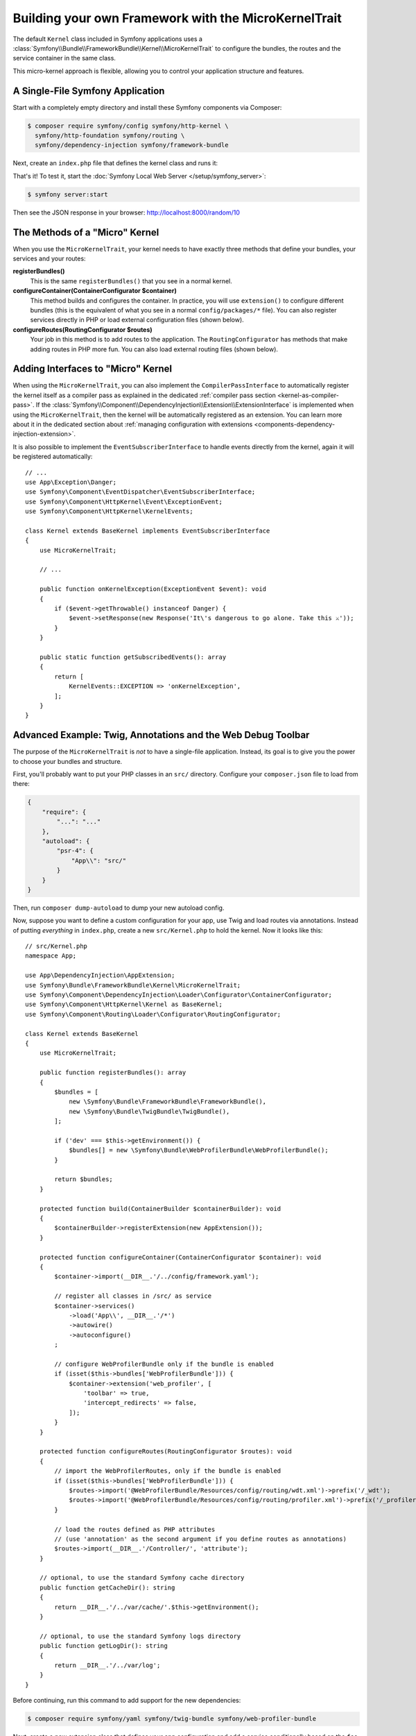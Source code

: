 Building your own Framework with the MicroKernelTrait
=====================================================

The default ``Kernel`` class included in Symfony applications uses a
:class:`Symfony\\Bundle\\FrameworkBundle\\Kernel\\MicroKernelTrait` to configure
the bundles, the routes and the service container in the same class.

This micro-kernel approach is flexible, allowing you to control your application
structure and features.

A Single-File Symfony Application
---------------------------------

Start with a completely empty directory and install these Symfony components
via Composer:

.. code-block:: terminal

    $ composer require symfony/config symfony/http-kernel \
      symfony/http-foundation symfony/routing \
      symfony/dependency-injection symfony/framework-bundle

Next, create an ``index.php`` file that defines the kernel class and runs it:

.. configuration-block::

    .. code-block:: php-attributes

        // index.php
        use Symfony\Bundle\FrameworkBundle\Kernel\MicroKernelTrait;
        use Symfony\Component\DependencyInjection\Loader\Configurator\ContainerConfigurator;
        use Symfony\Component\HttpFoundation\JsonResponse;
        use Symfony\Component\HttpFoundation\Request;
        use Symfony\Component\HttpKernel\Kernel as BaseKernel;
        use Symfony\Component\Routing\Annotation\Route;

        require __DIR__.'/vendor/autoload.php';

        class Kernel extends BaseKernel
        {
            use MicroKernelTrait;

            public function registerBundles(): array
            {
                return [
                    new Symfony\Bundle\FrameworkBundle\FrameworkBundle(),
                ];
            }

            protected function configureContainer(ContainerConfigurator $container): void
            {
                // PHP equivalent of config/packages/framework.yaml
                $container->extension('framework', [
                    'secret' => 'S0ME_SECRET'
                ]);
            }

            #[Route('/random/{limit}', name: 'random_number')]
            public function randomNumber(int $limit): JsonResponse
            {
                return new JsonResponse([
                    'number' => random_int(0, $limit),
                ]);
            }
        }

        $kernel = new Kernel('dev', true);
        $request = Request::createFromGlobals();
        $response = $kernel->handle($request);
        $response->send();
        $kernel->terminate($request, $response);

    .. code-block:: php

        // index.php
        use Symfony\Bundle\FrameworkBundle\Kernel\MicroKernelTrait;
        use Symfony\Component\DependencyInjection\Loader\Configurator\ContainerConfigurator;
        use Symfony\Component\HttpFoundation\JsonResponse;
        use Symfony\Component\HttpFoundation\Request;
        use Symfony\Component\HttpKernel\Kernel as BaseKernel;
        use Symfony\Component\Routing\Loader\Configurator\RoutingConfigurator;

        require __DIR__.'/vendor/autoload.php';

        class Kernel extends BaseKernel
        {
            use MicroKernelTrait;

            public function registerBundles(): array
            {
                return [
                    new Symfony\Bundle\FrameworkBundle\FrameworkBundle(),
                ];
            }

            protected function configureContainer(ContainerConfigurator $container): void
            {
                // PHP equivalent of config/packages/framework.yaml
                $container->extension('framework', [
                    'secret' => 'S0ME_SECRET'
                ]);
            }

            protected function configureRoutes(RoutingConfigurator $routes): void
            {
                $routes->add('random_number', '/random/{limit}')->controller([$this, 'randomNumber']);
            }

            public function randomNumber(int $limit): JsonResponse
            {
                return new JsonResponse([
                    'number' => random_int(0, $limit),
                ]);
            }
        }

        $kernel = new Kernel('dev', true);
        $request = Request::createFromGlobals();
        $response = $kernel->handle($request);
        $response->send();
        $kernel->terminate($request, $response);

That's it! To test it, start the :doc:`Symfony Local Web Server
</setup/symfony_server>`:

.. code-block:: terminal

    $ symfony server:start

Then see the JSON response in your browser: http://localhost:8000/random/10

The Methods of a "Micro" Kernel
-------------------------------

When you use the ``MicroKernelTrait``, your kernel needs to have exactly three methods
that define your bundles, your services and your routes:

**registerBundles()**
    This is the same ``registerBundles()`` that you see in a normal kernel.

**configureContainer(ContainerConfigurator $container)**
    This method builds and configures the container. In practice, you will use
    ``extension()`` to configure different bundles (this is the equivalent
    of what you see in a normal ``config/packages/*`` file). You can also register
    services directly in PHP or load external configuration files (shown below).

**configureRoutes(RoutingConfigurator $routes)**
    Your job in this method is to add routes to the application. The
    ``RoutingConfigurator`` has methods that make adding routes in PHP more
    fun. You can also load external routing files (shown below).

Adding Interfaces to "Micro" Kernel
-----------------------------------

When using the ``MicroKernelTrait``, you can also implement the
``CompilerPassInterface`` to automatically register the kernel itself as a
compiler pass as explained in the dedicated
:ref:`compiler pass section <kernel-as-compiler-pass>`. If the
:class:`Symfony\\Component\\DependencyInjection\\Extension\\ExtensionInterface`
is implemented when using the ``MicroKernelTrait``, then the kernel will
be automatically registered as an extension. You can learn more about it in
the dedicated section about
:ref:`managing configuration with extensions <components-dependency-injection-extension>`.

It is also possible to implement the ``EventSubscriberInterface`` to handle
events directly from the kernel, again it will be registered automatically::

    // ...
    use App\Exception\Danger;
    use Symfony\Component\EventDispatcher\EventSubscriberInterface;
    use Symfony\Component\HttpKernel\Event\ExceptionEvent;
    use Symfony\Component\HttpKernel\KernelEvents;

    class Kernel extends BaseKernel implements EventSubscriberInterface
    {
        use MicroKernelTrait;

        // ...

        public function onKernelException(ExceptionEvent $event): void
        {
            if ($event->getThrowable() instanceof Danger) {
                $event->setResponse(new Response('It\'s dangerous to go alone. Take this ⚔'));
            }
        }

        public static function getSubscribedEvents(): array
        {
            return [
                KernelEvents::EXCEPTION => 'onKernelException',
            ];
        }
    }

Advanced Example: Twig, Annotations and the Web Debug Toolbar
-------------------------------------------------------------

The purpose of the ``MicroKernelTrait`` is *not* to have a single-file application.
Instead, its goal is to give you the power to choose your bundles and structure.

First, you'll probably want to put your PHP classes in an ``src/`` directory. Configure
your ``composer.json`` file to load from there:

.. code-block:: json

    {
        "require": {
            "...": "..."
        },
        "autoload": {
            "psr-4": {
                "App\\": "src/"
            }
        }
    }

Then, run ``composer dump-autoload`` to dump your new autoload config.

Now, suppose you want to define a custom configuration for your app,
use Twig and load routes via annotations. Instead of putting *everything*
in ``index.php``, create a new ``src/Kernel.php`` to hold the kernel.
Now it looks like this::

    // src/Kernel.php
    namespace App;

    use App\DependencyInjection\AppExtension;
    use Symfony\Bundle\FrameworkBundle\Kernel\MicroKernelTrait;
    use Symfony\Component\DependencyInjection\Loader\Configurator\ContainerConfigurator;
    use Symfony\Component\HttpKernel\Kernel as BaseKernel;
    use Symfony\Component\Routing\Loader\Configurator\RoutingConfigurator;

    class Kernel extends BaseKernel
    {
        use MicroKernelTrait;

        public function registerBundles(): array
        {
            $bundles = [
                new \Symfony\Bundle\FrameworkBundle\FrameworkBundle(),
                new \Symfony\Bundle\TwigBundle\TwigBundle(),
            ];

            if ('dev' === $this->getEnvironment()) {
                $bundles[] = new \Symfony\Bundle\WebProfilerBundle\WebProfilerBundle();
            }

            return $bundles;
        }

        protected function build(ContainerBuilder $containerBuilder): void
        {
            $containerBuilder->registerExtension(new AppExtension());
        }

        protected function configureContainer(ContainerConfigurator $container): void
        {
            $container->import(__DIR__.'/../config/framework.yaml');

            // register all classes in /src/ as service
            $container->services()
                ->load('App\\', __DIR__.'/*')
                ->autowire()
                ->autoconfigure()
            ;

            // configure WebProfilerBundle only if the bundle is enabled
            if (isset($this->bundles['WebProfilerBundle'])) {
                $container->extension('web_profiler', [
                    'toolbar' => true,
                    'intercept_redirects' => false,
                ]);
            }
        }

        protected function configureRoutes(RoutingConfigurator $routes): void
        {
            // import the WebProfilerRoutes, only if the bundle is enabled
            if (isset($this->bundles['WebProfilerBundle'])) {
                $routes->import('@WebProfilerBundle/Resources/config/routing/wdt.xml')->prefix('/_wdt');
                $routes->import('@WebProfilerBundle/Resources/config/routing/profiler.xml')->prefix('/_profiler');
            }

            // load the routes defined as PHP attributes
            // (use 'annotation' as the second argument if you define routes as annotations)
            $routes->import(__DIR__.'/Controller/', 'attribute');
        }

        // optional, to use the standard Symfony cache directory
        public function getCacheDir(): string
        {
            return __DIR__.'/../var/cache/'.$this->getEnvironment();
        }

        // optional, to use the standard Symfony logs directory
        public function getLogDir(): string
        {
            return __DIR__.'/../var/log';
        }
    }

Before continuing, run this command to add support for the new dependencies:

.. code-block:: terminal

    $ composer require symfony/yaml symfony/twig-bundle symfony/web-profiler-bundle

Next, create a new extension class that defines your app configuration and
add a service conditionally based on the ``foo`` value::

    // src/DependencyInjection/AppExtension.php
    namespace App\DependencyInjection;

    use Symfony\Component\Config\Definition\Configurator\DefinitionConfigurator;
    use Symfony\Component\DependencyInjection\ContainerBuilder;
    use Symfony\Component\DependencyInjection\Extension\AbstractExtension;
    use Symfony\Component\DependencyInjection\Loader\Configurator\ContainerConfigurator;

    class AppExtension extends AbstractExtension
    {
        public function configure(DefinitionConfigurator $definition): void
        {
            $definition->rootNode()
                ->children()
                    ->booleanNode('foo')->defaultTrue()->end()
                ->end();
        }

        public function loadExtension(array $config, ContainerConfigurator $containerConfigurator, ContainerBuilder $containerBuilder): void
        {
            if ($config['foo']) {
                $containerBuilder->register('foo_service', \stdClass::class);
            }
        }
    }

Unlike the previous kernel, this loads an external ``config/framework.yaml`` file,
because the configuration started to get bigger:

.. configuration-block::

    .. code-block:: yaml

        # config/framework.yaml
        framework:
            secret: S0ME_SECRET
            profiler: { only_exceptions: false }

    .. code-block:: xml

        <!-- config/framework.xml -->
        <?xml version="1.0" encoding="UTF-8" ?>
        <container xmlns="http://symfony.com/schema/dic/services"
            xmlns:xsi="http://www.w3.org/2001/XMLSchema-instance"
            xmlns:framework="http://symfony.com/schema/dic/symfony"
            xsi:schemaLocation="http://symfony.com/schema/dic/services https://symfony.com/schema/dic/services/services-1.0.xsd
                http://symfony.com/schema/dic/symfony https://symfony.com/schema/dic/symfony/symfony-1.0.xsd">

            <framework:config secret="S0ME_SECRET">
                <framework:profiler only-exceptions="false"/>
            </framework:config>
        </container>

    .. code-block:: php

        // config/framework.php
        use Symfony\Config\FrameworkConfig;

        return static function (FrameworkConfig $framework): void {
            $framework
                ->secret('SOME_SECRET')
                ->profiler()
                    ->onlyExceptions(false)
            ;
        };

This also loads attribute routes from an ``src/Controller/`` directory, which
has one file in it::

    // src/Controller/MicroController.php
    namespace App\Controller;

    use Symfony\Bundle\FrameworkBundle\Controller\AbstractController;
    use Symfony\Component\HttpFoundation\Response;
    use Symfony\Component\Routing\Annotation\Route;

    class MicroController extends AbstractController
    {
        #[Route('/random/{limit}')]
        public function randomNumber(int $limit): Response
        {
            $number = random_int(0, $limit);

            return $this->render('micro/random.html.twig', [
                'number' => $number,
            ]);
        }
    }

Template files should live in the ``templates/`` directory at the root of your project.
This template lives at ``templates/micro/random.html.twig``:

.. code-block:: html+twig

    <!-- templates/micro/random.html.twig -->
    <!DOCTYPE html>
    <html>
        <head>
            <title>Random action</title>
        </head>
        <body>
            <p>{{ number }}</p>
        </body>
    </html>

Finally, you need a front controller to boot and run the application. Create a
``public/index.php``::

    // public/index.php
    use App\Kernel;
    use Symfony\Component\HttpFoundation\Request;

    require __DIR__.'/../vendor/autoload.php';

    $kernel = new Kernel('dev', true);
    $request = Request::createFromGlobals();
    $response = $kernel->handle($request);
    $response->send();
    $kernel->terminate($request, $response);

That's it! This ``/random/10`` URL will work, Twig will render, and you'll even
get the web debug toolbar to show up at the bottom. The final structure looks like
this:

.. code-block:: text

    your-project/
    ├─ config/
    │  └─ framework.yaml
    ├─ public/
    |  └─ index.php
    ├─ src/
    |  ├─ Controller
    |  |  └─ MicroController.php
    |  └─ Kernel.php
    ├─ templates/
    |  └─ micro/
    |     └─ random.html.twig
    ├─ var/
    |  ├─ cache/
    │  └─ log/
    ├─ vendor/
    │  └─ ...
    ├─ composer.json
    └─ composer.lock

As before you can use the :doc:`Symfony Local Web Server
</setup/symfony_server>`:

.. code-block:: terminal

    $ symfony server:start

Then visit the page in your browser: http://localhost:8000/random/10
